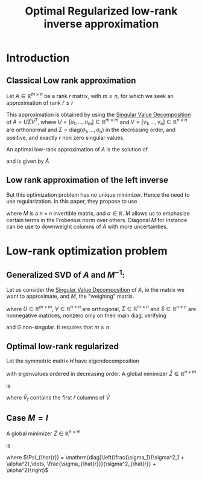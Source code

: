 :PROPERTIES:
:ID:       ffe59c0b-d738-4c0c-ad78-d45e802d5b8c
:ROAM_REFS: cite:chung_optimal_2015
:END:
#+title: Optimal Regularized low-rank inverse approximation
#+startup: latexpreview
* Introduction
** Classical Low rank approximation

   Let $A\in\mathbb{R}^{m \times n}$ be a rank $r$ matrix, with $m \geq
   n$, for which we seek an approximation of rank $\hat{r} \leq r$

 This approximation is obtained by using the [[id:4a033759-84da-4099-b6dc-1df50308f966][Singular Value
 Decomposition]] of $A = U\Sigma V^T$, where $U =
 [u_1,\dots,u_m]\in\mathbb{R}^{m \times m}$ and
 $V=[v_1,\dots,v_n]\in\mathbb{R}^{n \times n}$ are orthonormal and
 $\Sigma = \mathrm{diag}(\sigma_1, \dots,\sigma_n)$ in the decreasing
 order, and positive, and exactly $r$ non zero singular values.

 An optimal low-rank approximation of $A$ is the solution of
 \begin{equation}
 \min_{\mathrm{rk}(\bar{A}) \leq \hat{r}} \|A - \bar{A} \|_F
 \end{equation}
  and is given by $\hat{A}$
** Low rank approximation of the left inverse

 \begin{equation}
 \min_{\mathrm{rk}(Z) \leq \hat{r}} \|ZA - I \|_F
 \end{equation}
 But this optimization problem has no unique minimizer. Hence the need
 to use regularization.
 In this paper, they propose to use
 \begin{equation}
 \min_{\mathrm{rk}(Z) \leq \hat{r}} \|(ZA - I)M \|^2_F + \alpha^2 \|Z\|_F^2
 \end{equation}
 where $M$ is a $n\times n$ invertible matrix, and $\alpha \in
 \mathbb{R}$.  $M$ allows us to emphasize certain terms in the
 Frobenius norm over others. Diagonal $M$ for instance can be use to
 downweight columns of $A$ with more uncertainties.
* Low-rank optimization problem
** Generalized SVD of $A$ and $M^{-1}$:
   Let us consider the [[id:4a033759-84da-4099-b6dc-1df50308f966][Singular Value Decomposition]] of $A$, ie the
   matrix we want to approximate, and $M$, the "weighing" matrix.
   \begin{equation}
A = U\Sigma G^{-1} \quad M = G S^{-1} V^T
\end{equation}
where $U \in \mathbb{R}^{m\times m}$, $V \in \mathbb{R}^{n\times n}$
are orthogonal, $\Sigma \in \mathbb{R}^{m \times n}$ and $S \in \mathbb{R}^{n \times n}$ are nonnegative matrices, nonzero only on their main diag, verifying
\begin{equation}
\Sigma^T \Sigma + S^T S = I_n
\end{equation}
and $G$ non-singular. It requires that $m \geq n$.
** Optimal low-rank regularized
Let the symmetric matrix $H$ have eigendecomposition
\begin{equation}
H = GS^{-4} \Sigma^T D^{-1} \Sigma G^T = \hat{V}\Lambda \hat{V}^T
\end{equation}
with eigenvalues ordered in decreasing order.
A global minimizer $\hat{Z} \in \mathbb{R}^{n \times m}$
 \begin{equation}
 \hat{Z} \mathrm{arg}\min_{\mathrm{rk}(Z) \leq \hat{r}} \|(ZA - I)M \|^2_F + \alpha^2 \|Z\|_F^2
 \end{equation}
 
is
\begin{equation}
\hat{Z} = \hat{V}_{\hat{r}}\hat{V}_{\hat{r}}^T G S^{-2} \Sigma^T D^{-1} U
\end{equation}
where $\hat{V}_{\hat{r}}$ contains the first $\hat{r}$ columns of $\hat{V}$
** Case $M=I$
A global minimizer $\hat{Z} \in \mathbb{R}^{n \times m}$
 \begin{equation}
 \hat{Z} \mathrm{arg}\min_{\mathrm{rk}(Z) \leq \hat{r}} \|ZA - I \|^2_F + \alpha^2 \|Z\|_F^2
 \end{equation}
is
\begin{equation}
\hat{Z} = V_{\hat{r}} \Psi_{\hat{r}} U_{\hat{r}}^T
\end{equation}
where $\Psi_{\hat{r}} = \mathrm{diag}\left(\frac{\sigma_1}{\sigma^2_1 + \alpha^2},\dots, \frac{\sigma_{\hat{r}}}{\sigma^2_{\hat{r}} + \alpha^2}\right)$
